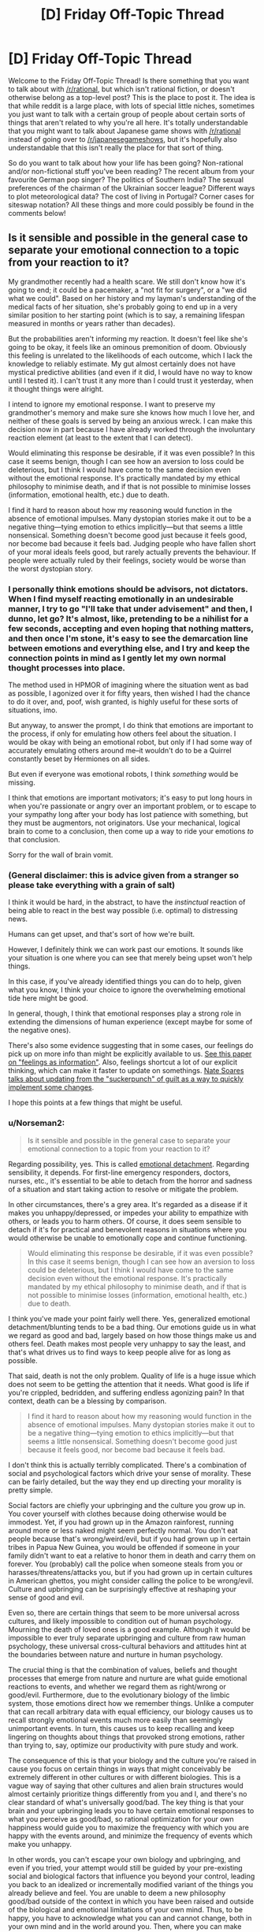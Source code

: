 #+TITLE: [D] Friday Off-Topic Thread

* [D] Friday Off-Topic Thread
:PROPERTIES:
:Author: AutoModerator
:Score: 12
:DateUnix: 1487948983.0
:DateShort: 2017-Feb-24
:END:
Welcome to the Friday Off-Topic Thread! Is there something that you want to talk about with [[/r/rational]], but which isn't rational fiction, or doesn't otherwise belong as a top-level post? This is the place to post it. The idea is that while reddit is a large place, with lots of special little niches, sometimes you just want to talk with a certain group of people about certain sorts of things that aren't related to why you're all here. It's totally understandable that you might want to talk about Japanese game shows with [[/r/rational]] instead of going over to [[/r/japanesegameshows]], but it's hopefully also understandable that this isn't really the place for that sort of thing.

So do you want to talk about how your life has been going? Non-rational and/or non-fictional stuff you've been reading? The recent album from your favourite German pop singer? The politics of Southern India? The sexual preferences of the chairman of the Ukrainian soccer league? Different ways to plot meteorological data? The cost of living in Portugal? Corner cases for siteswap notation? All these things and more could possibly be found in the comments below!


** Is it sensible and possible in the general case to separate your emotional connection to a topic from your reaction to it?

My grandmother recently had a health scare. We still don't know how it's going to end; it could be a pacemaker, a "not fit for surgery", or a "we did what we could". Based on her history and my layman's understanding of the medical facts of her situation, she's probably going to end up in a very similar position to her starting point (which is to say, a remaining lifespan measured in months or years rather than decades).

But the probabilities aren't informing my reaction. It doesn't feel like she's going to be okay, it feels like an ominous premonition of doom. Obviously this feeling is unrelated to the likelihoods of each outcome, which I lack the knowledge to reliably estimate. My gut almost certainly does not have mystical predictive abilities (and even if it did, I would have no way to know until I tested it). I can't trust it any more than I could trust it yesterday, when it thought things were alright.

I intend to ignore my emotional response. I want to preserve my grandmother's memory and make sure she knows how much I love her, and neither of these goals is served by being an anxious wreck. I can make this decision now in part because I have already worked through the involuntary reaction element (at least to the extent that I can detect).

Would eliminating this response be desirable, if it was even possible? In this case it seems benign, though I can see how an aversion to loss could be deleterious, but I think I would have come to the same decision even without the emotional response. It's practically mandated by my ethical philosophy to minimise death, and if that is not possible to minimise losses (information, emotional health, etc.) due to death.

I find it hard to reason about how my reasoning would function in the absence of emotional impulses. Many dystopian stories make it out to be a negative thing---tying emotion to ethics implicitly---but that seems a little nonsensical. Something doesn't become good just because it feels good, nor become bad because it feels bad. Judging people who have fallen short of your moral ideals feels good, but rarely actually prevents the behaviour. If people were actually ruled by their feelings, society would be worse than the worst dystopian story.
:PROPERTIES:
:Author: ZeroNihilist
:Score: 10
:DateUnix: 1487954038.0
:DateShort: 2017-Feb-24
:END:

*** I personally think emotions should be advisors, not dictators. When I find myself reacting emotionally in an undesirable manner, I try to go "I'll take that under advisement" and then, I dunno, let go? It's almost, like, pretending to be a nihilist for a few seconds, accepting and even hoping that nothing matters, and then once I'm stone, it's easy to see the demarcation line between emotions and everything else, and I try and keep the connection points in mind as I gently let my own normal thought processes into place.

The method used in HPMOR of imagining where the situation went as bad as possible, I agonized over it for fifty years, then wished I had the chance to do it over, and, poof, wish granted, is highly useful for these sorts of situations, imo.

But anyway, to answer the prompt, I do think that emotions are important to the process, if only for emulating how others feel about the situation. I would be okay with being an emotional robot, but only if I had some way of accurately emulating others around me--it wouldn't do to be a Quirrel constantly beset by Hermiones on all sides.

But even if everyone was emotional robots, I think /something/ would be missing.

I think that emotions are important motivators; it's easy to put long hours in when you're passionate or angry over an important problem, or to escape to your sympathy long after your body has lost patience with something, but they must be augmentors, not originators. Use your mechanical, logical brain to come to a conclusion, then come up a way to ride your emotions /to/ that conclusion.

Sorry for the wall of brain vomit.
:PROPERTIES:
:Author: ketura
:Score: 8
:DateUnix: 1487955374.0
:DateShort: 2017-Feb-24
:END:


*** (General disclaimer: this is advice given from a stranger so please take everything with a grain of salt)

I think it would be hard, in the abstract, to have the /instinctual/ reaction of being able to react in the best way possible (i.e. optimal) to distressing news.

Humans can get upset, and that's sort of how we're built.

However, I definitely think we can work past our emotions. It sounds like your situation is one where you can see that merely being upset won't help things.

In this case, if you've already identified things you can do to help, given what you know, I think your choice to ignore the overwhelming emotional tide here might be good.

In general, though, I think that emotional responses play a strong role in extending the dimensions of human experience (except maybe for some of the negative ones).

There's also some evidence suggesting that in some cases, our feelings do pick up on more info than might be explicitly available to us. [[https://dornsife.usc.edu/assets/sites/780/docs/schwarz_feelings-as-information_7jan10.pdf][See this paper on "feelings as information"]]. Also, feelings shortcut a lot of our explicit thinking, which can make it faster to update on somethings. [[http://mindingourway.com/update-from-the-suckerpunch/][Nate Soares talks about updating from the "suckerpunch" of guilt as a way to quickly implement some changes]].

I hope this points at a few things that might be useful.
:PROPERTIES:
:Author: owenshen24
:Score: 6
:DateUnix: 1487955775.0
:DateShort: 2017-Feb-24
:END:


*** u/Norseman2:
#+begin_quote
  Is it sensible and possible in the general case to separate your emotional connection to a topic from your reaction to it?
#+end_quote

Regarding possibility, yes. This is called [[https://en.wikipedia.org/wiki/Emotional_detachment][emotional detachment]]. Regarding sensibility, it depends. For first-line emergency responders, doctors, nurses, etc., it's essential to be able to detach from the horror and sadness of a situation and start taking action to resolve or mitigate the problem.

In other circumstances, there's a grey area. It's regarded as a disease if it makes you unhappy/depressed, or impedes your ability to empathize with others, or leads you to harm others. Of course, it does seem sensible to detach if it's for practical and benevolent reasons in situations where you would otherwise be unable to emotionally cope and continue functioning.

#+begin_quote
  Would eliminating this response be desirable, if it was even possible? In this case it seems benign, though I can see how an aversion to loss could be deleterious, but I think I would have come to the same decision even without the emotional response. It's practically mandated by my ethical philosophy to minimise death, and if that is not possible to minimise losses (information, emotional health, etc.) due to death.
#+end_quote

I think you've made your point fairly well there. Yes, generalized emotional detachment/blunting tends to be a bad thing. Our emotions guide us in what we regard as good and bad, largely based on how those things make us and others feel. Death makes most people very unhappy to say the least, and that's what drives us to find ways to keep people alive for as long as possible.

That said, death is not the only problem. Quality of life is a huge issue which does not seem to be getting the attention that it needs. What good is life if you're crippled, bedridden, and suffering endless agonizing pain? In that context, death can be a blessing by comparison.

#+begin_quote
  I find it hard to reason about how my reasoning would function in the absence of emotional impulses. Many dystopian stories make it out to be a negative thing---tying emotion to ethics implicitly---but that seems a little nonsensical. Something doesn't become good just because it feels good, nor become bad because it feels bad.
#+end_quote

I don't think this is actually terribly complicated. There's a combination of social and psychological factors which drive your sense of morality. These can be fairly detailed, but the way they end up directing your morality is pretty simple.

Social factors are chiefly your upbringing and the culture you grow up in. You cover yourself with clothes because doing otherwise would be immodest. Yet, if you had grown up in the Amazon rainforest, running around more or less naked might seem perfectly normal. You don't eat people because that's wrong/weird/evil, but if you had grown up in certain tribes in Papua New Guinea, you would be offended if someone in your family didn't want to eat a relative to honor them in death and carry them on forever. You (probably) call the police when someone steals from you or harasses/threatens/attacks you, but if you had grown up in certain cultures in American ghettos, you might consider calling the police to be wrong/evil. Culture and upbringing can be surprisingly effective at reshaping your sense of good and evil.

Even so, there are certain things that seem to be more universal across cultures, and likely impossible to condition out of human psychology. Mourning the death of loved ones is a good example. Although it would be impossible to ever truly separate upbringing and culture from raw human psychology, these universal cross-cultural behaviors and attitudes hint at the boundaries between nature and nurture in human psychology.

The crucial thing is that the combination of values, beliefs and thought processes that emerge from nature and nurture are what guide emotional reactions to events, and whether we regard them as right/wrong or good/evil. Furthermore, due to the evolutionary biology of the limbic system, those emotions direct how we remember things. Unlike a computer that can recall arbitrary data with equal efficiency, our biology causes us to recall strongly emotional events much more easily than seemingly unimportant events. In turn, this causes us to keep recalling and keep lingering on thoughts about things that provoked strong emotions, rather than trying to, say, optimize our productivity with pure study and work.

The consequence of this is that your biology and the culture you're raised in cause you focus on certain things in ways that might conceivably be extremely different in other cultures or with different biologies. This is a vague way of saying that other cultures and alien brain structures would almost certainly prioritize things differently from you and I, and there's no clear standard of what's universally good/bad. The key thing is that your brain and your upbringing leads you to have certain emotional responses to what you perceive as good/bad, so rational optimization for your own happiness would guide you to maximize the frequency with which you are happy with the events around, and minimize the frequency of events which make you unhappy.

In other words, you can't escape your own biology and upbringing, and even if you tried, your attempt would still be guided by your pre-existing social and biological factors that influence you beyond your control, leading you back to an idealized or incrementally modified variant of the things you already believe and feel. You are unable to deem a new philosophy good/bad outside of the context in which you have been raised and outside of the biological and emotional limitations of your own mind. Thus, to be happy, you have to acknowledge what you can and cannot change, both in your own mind and in the world around you. Then, where you can make changes, make the changes that will make you happy.

You can't intentionally detach yourself from your own emotions, but you can create circumstances which limit your suffering and help you to find happiness both on your own, and in the happiness of others.
:PROPERTIES:
:Author: Norseman2
:Score: 2
:DateUnix: 1487965545.0
:DateShort: 2017-Feb-24
:END:


** Recently, in watching [[https://www.youtube.com/playlist?list=PLQFX9B_9L4-neNiBhZcc54c7aPXkyP7GI][a playthrough]] of /[[http://www.reddit.com/r/darkestdungeon][Darkest Dungeon]]/, I've been thoroughly disgusted by the fact that, in a game widely touted as a triumph in immersing the player in the hopeless experience of "cosmic horror", immersion is /totally broken/ by the inclusion--indeed, the /encouragement/--of /extremely/-gamey tactics. Consider:

- Outside of camping intervals (of which a mission can contain between zero and three), the characters controlled by the player can use healing skills /only/ during battles. This encourages the player toward the artificial prolonging of any battle against an enemy group whose damage-dealing capabilities are exceeded by the PCs' healing power.\\
- In order to prevent this, contrived [[http://np.reddit.com/r/darkestdungeon/comments/43wov9/how_exactly_does_the_stall_penalty_work/czlthz1][stalling penalties]] take effect whenever the enemy group is reduced to a single enemy that can't deal more damage than the PCs can heal (i.e., is neither a boss nor a miniboss). This forces the player to be more creative in his stalling, by stunning enemies to reduce their damage-dealing potential and by not killing the final monster until the very last moment before the penalties will be inflicted.\\
- Even worse, in the final missions of the game, the developers *intentionally* (according to the person who executed the playthrough linked above) included enemy groups each containing two enemies *incapable* of dealing damage to the PCs, thus accomplishing an end run around *their own anti-stalling mechanic* in order to compensate for those missions' extreme difficulty. In addition, the stalling penalties are waived against one enemy with such high defensive statistics that killing it before the stalling penalties kick in usually is extremely difficult. ([[https://www.youtube.com/watch?v=X0UqtvCPsMc&list=PLQFX9B_9L4-kjmz2ic1AsduLdf8dOpRWN][This video]] provides a nice example of how ridiculous the mechanic is. The ninety-minute mission includes literally /twenty-five minutes/, spread across four battles, of stalling against a single high-defense enemy in order to heal all the PCs--and this particular player is using a mod that speeds up battle animations, so the time split would be even /more/ egregious under ordinary circumstances.)

In my opinion, this trio of circumstances irreparably damages any claim to immersive capability that the game can put forward. Why can't characters use healing skills (balanced through some other method) outside battles and camps? (This includes, not just [[http://darkestdungeon.gamepedia.com/Heroes#Vestal][divine]] and [[http://darkestdungeon.gamepedia.com/Heroes#Occultist][occult]] spells that plausibly could require adrenaline to function, but also actions as mundane as [[http://darkestdungeon.gamepedia.com/Heroes#Arbalest][Battlefield Bandage]] and [[http://darkestdungeon.gamepedia.com/Heroes#Plague_Doctor][Battlefield Medicine]].) Why will reinforcements arrive /always/ if the PCs are fighting a single cultist, but /never/ if the the PCs are fighting two? (Wouldn't a /larger/ battle be /more/ likely to attract attention?) Why will reinforcements arrive /always/ if the PCs are fighting a single ordinary enemy, but /never/ if they're fighting a lone boss? (Wouldn't the monsters be much more likely to have set up a system to warn of threats to their leaders than to have instituted a similar system for the protection of unimportant scouts and underlings?) No in-game explanation is provided.

I don't dispute that the game is /fun:/ According to Steam, I've accumulated 130 hours in it, despite having never even /started/ the final missions. However, its [[https://www.youtube.com/watch?v=_Buwei6ZWqU][being extolled]] as a shining example of immersion when it definitely seems to me to be nothing of the sort irks me in the extreme. The narrator of the videos linked above has /himself/ stated that he would prefer that, in any stalling-friendly situation, the five or ten minutes of stalling were replaced by pressing a "kill stall-friendly enemy/-ies and fully heal all PCs" button to fast-forward the whole process--and what could be more gamey than that?

--------------

[[https://www.fanfiction.net/u/4098737][For steal: Baby stories, +never+ barely worn.]]

--------------

I /also/ am annoyed at the trend of wasting money on graphics rather than spending it on something more /useful./ A few days ago, my computer broke, and I attempted to play /[[http://www.darkestdungeon.com][Darkest Dungeon]]/ on [[https://www.walmart.com/ip/21777758][my mother's pathetic laptop]]. I expected that the game would run reasonably well, given its simplicity--but imagine my surprise when it barely even functioned! Even /[[http://store.steampowered.com/app/463980][Solitairica]]/--barely more than a plain-Jane solitaire game, but uses the Unreal Engine!--lags rather badly on it. In a similar vein, I always am infuriated whenever I see a visual novel, because I know that there was wasted on the art money that /could/ have gone to the writing or the gameplay. What's the point of making [[http://store.steampowered.com/app/571880][boring "games" with mediocre writing and art]] when you could make [[http://store.steampowered.com/app/448910][fun games with no writing and placeholder art]], [[https://kdp.amazon.com][entertaining books with no gameplay or art]], or [[https://www.patreon.com][impressive artworks with no gameplay or writing]]?

IIRC (I've played neither game in /several/ years), I preferred /[[http://www.positech.co.uk/kudos2][Kudos 2]]/ to /[[http://www2.ea.com/the-sims-2][The Sims 2]]/. Likewise, to say that the snazzy interface of /[[http://www.citiesskylines.com][Cities: Skylines]]/ or of /[[https://www.gog.com/game/pharaoh_cleopatra][Pharaoh]]/ is any better than the straightforward and well-marked keyboard instructions of /[[http://www.bay12games.com/dwarves][Dwarf Fortress]]/ seems a very large stretch, to me. See also /[[http://store.steampowered.com/app/359230][Lethis: Path of Progress]]/, which, despite its cute graphics, is in terms of gameplay an outright /downgrade/ from /Pharaoh/, to which it is an homage! Ugh...

--------------

[[http://np.reddit.com/r/CringeAnarchy/comments/5vpocy][Truth is the best bait.]]
:PROPERTIES:
:Author: ToaKraka
:Score: 13
:DateUnix: 1487955696.0
:DateShort: 2017-Feb-24
:END:

*** Interesting--the only praise I've heard of darkest dungeon had to do with the subtle morality, that you're practically forced to run your operation like a heartless CEO, and perhaps that's one reason why the healing is not permitted out of battle, so you're forced to keep pressing your minions. I've heard the game gets a lot easier if you stop trying to play like a hero.

To praise Dwarf Fortress for its user interface is a disservice to UI everywhere. Things needn't use tons of shaders, but I draw the line at needing third party utilities just to perform basic organizational tasks.

I do agree that gameplay too often sits at the back of the priority bus, but it's also a bit of a catch 22: the number of gamers willing to purchase an ugly yet fun game is limited and already for the most part playing ugly yet fun games. The number of people willing to drop cash for something pretty that didn't outright bore them, on the other hand, is much larger. Perfect artistry with a tiny audience, or mediocrity with exposure? I may not like it, but it's perfectly understandable why that's the status quo.

(also most people suck at making games, yours truly included. Prioritizing and project management /while/ making a game are even harder.)
:PROPERTIES:
:Author: ketura
:Score: 8
:DateUnix: 1487958520.0
:DateShort: 2017-Feb-24
:END:

**** u/ToaKraka:
#+begin_quote
  I draw the line at needing third party utilities just to perform basic organizational tasks.
#+end_quote

I wouldn't call micromanaging the assignment of labors to dwarves a "basic organizational task". I always merely assign every labor (except Mining, Fishing, and Hunting) to every dwarf, and then pull out a few to be dedicated Miners (plus, once the population has risen enough, a dedicated Manager, with no labors enabled). I use Dwarf Therapist to /streamline/ that process, but I certainly wouldn't refuse to play /Dwarf Fortress/ /without/ that utility.
:PROPERTIES:
:Author: ToaKraka
:Score: 1
:DateUnix: 1487974763.0
:DateShort: 2017-Feb-25
:END:


*** >Dwarf Fortress

>Well-marked and straightforward interface

???
:PROPERTIES:
:Author: blazinghand
:Score: 6
:DateUnix: 1487964377.0
:DateShort: 2017-Feb-24
:END:

**** Every option in every menu is labeled with the appropriate key(s), isn't it?

I really don't understand why the interface of /Dwarf Fortress/ has such a bad reputation.
:PROPERTIES:
:Author: ToaKraka
:Score: 2
:DateUnix: 1487974849.0
:DateShort: 2017-Feb-25
:END:

***** Various reasons:

Hotkey inconsistency. Navigating a selection menu? Sometimes you go up and down with + and -; sometimes you go up and down with the arrow keys, using + and - to increment and decrement values. How do you designate the area of a task? If it's a Designation, you move to the corners with the arrow keys and select them with enter. If it's a Construction, you use UMHK to change its size, then place it in the correct spot. And so on.

Naming inconsistencies. Seats are called chairs, except when they're thrones. Burial receptacles are called coffins, except when they're caskets or sarcophagi. Does a throne allow you to zone an office? A new player might not know just from reading them.

Unintuitive navigation requirements. This is the biggest one, I think. Unless you've sunk a fair bit of time into the game (as I admittedly have), it's not obvious that removing a built construction is not under the Construction menu, or even under the Build menu, but grouped under Designate alongside things like smoothing stone and harvesting wild plants. Similarly, a refuse stockpile not collecting outdoors refuse is an entirely opaque problem for a newcomer, because the settings for refuse collection are not accessible from the stockpile, but are instead under Standing Orders - Refuse. Combat breaks out for the first time? You'll need to navigate [[http://dwarffortresswiki.org/index.php/DF2014:Attack][4 different selection screens]] to properly convince a dwarf to go fight; not exactly beginner friendly.

I should note that I do in fact like the game a lot, after all that criticism; but I'm hard-pressed to defend the UI, so I don't.
:PROPERTIES:
:Author: reaper7876
:Score: 11
:DateUnix: 1487982408.0
:DateShort: 2017-Feb-25
:END:


** Hey guys, I'm writing chapter 2 of [[https://www.fictionpress.com/s/3300970/1/Mathemagical][Mathemagical]] and I'm wondering if a specific scene at the end should be left to chapter 3.

Would anyone be willing to do a quick read and give their thoughts?

[[https://docs.google.com/document/d/17i0BiMny47dw7AF4bVkV0Mkh9PpXM17ie4cKuYU-54o/edit][Doc link]] (It's the scene that starts after 'Beginning of Ch3' at the end of the doc)
:PROPERTIES:
:Author: owenshen24
:Score: 8
:DateUnix: 1487949750.0
:DateShort: 2017-Feb-24
:END:

*** I think it should be part of chapter 2. It leaves a good cliffhanger.
:PROPERTIES:
:Author: gbear605
:Score: 1
:DateUnix: 1487955741.0
:DateShort: 2017-Feb-24
:END:

**** Erdos, that's awesome!

As a math-person myself... I can't believe I'm saying this, but the optimal course of action might be to destroy or limit magic before someone accidentally mashes an Apocalypse button...

Which is one of my favorite ways for magic to work [in any setting] in the first place - the universe is/was fundamentally magical in nature, and some sentient entity said "Oh crap, that's bad" and threw together a bunch of arbitrary rules to try and head off the worst of it while minimizing the loss of... potential.

!!
:PROPERTIES:
:Author: ABZB
:Score: 3
:DateUnix: 1487964524.0
:DateShort: 2017-Feb-24
:END:

***** Hm, that's potentially a way to go about things. I have an ending planned out for Mathemagical that is hopefully fun, but I won't confirm or deny that world-rending events occur.
:PROPERTIES:
:Author: owenshen24
:Score: 2
:DateUnix: 1487985203.0
:DateShort: 2017-Feb-25
:END:


**** Thanks for the feedback!
:PROPERTIES:
:Author: owenshen24
:Score: 1
:DateUnix: 1487985152.0
:DateShort: 2017-Feb-25
:END:


** If you were omnipotent and omniscient, how would you know? Would you still be just as uncertain as ever whether you were really just, say, a brain in a vat even if you actually were omnipotent and omniscient?
:PROPERTIES:
:Score: 5
:DateUnix: 1487976143.0
:DateShort: 2017-Feb-25
:END:

*** Omniscience and omnipotence are both traits with implicit infinite scope. So you are a mind infinite in size and intelligence and can even run a perfect simulation of yourself, running a simulation of yourself...\\
Your can't dismiss being a simulation (after all you could very well be a simulation run by a version of yourself) however whatever is doing the simulating must also be infinite in power and intelligence and thus must exist in a universe that allows those sorts of infinities.\\
Still given your own universe must be infinite and probably contains infinite nested infinities, you can be pretty certain you /are/ simulated, but it doesn't really matter since all higher/adjacent levels of simulation are of equal size and complexity. Hell things get even more complex since it's hard to even say that some levels are higher than others, given all lower levels also contain all higher levels, simulating all lower levels, ad infinitum.

One thing I should mention is that it's not actually clear whether it's possible for a omniscient omnipotent being to have any consciousness. Given it always knows all it's thoughts beforehand and can't get new information its mind would be a totally static timeless object. Since everything would seem to indicate minds are processes a true omniscient being would actually /have/ to be a p-zombie.
:PROPERTIES:
:Author: vakusdrake
:Score: 7
:DateUnix: 1487989999.0
:DateShort: 2017-Feb-25
:END:

**** Is there a coherent concept of relative omniscience/omnipotence? Say, a hypothetical being knows everything/is capable of anything /within a given universe/.
:PROPERTIES:
:Author: LiteralHeadCannon
:Score: 3
:DateUnix: 1488002534.0
:DateShort: 2017-Feb-25
:END:

***** Generally as soon as you put limitations on those abilities they are by definition no longer omnipotence/omniscience, but of course in the prior example the simulated gods can't access their host reality directly so I was already going by your suggestion (though of course simulated gods couldn't tell the difference).

Plus my point about how entities with omniscience are static and not actually conscious still applies without needing even perfect knowledge persay. Really any sufficiently complex being with perfect knowledge of it's own past and future mind comes against the same problem of their mind being a static object within their own (non-existent?) frame of reference.
:PROPERTIES:
:Author: vakusdrake
:Score: 1
:DateUnix: 1488010081.0
:DateShort: 2017-Feb-25
:END:


*** u/MugaSofer:
#+begin_quote
  If you were omnipotent and omniscient, how would you know?

  omniscient

  how would you know
#+end_quote

I think you answered your own question there bud.

I suppose a person could have some kind of limited "omniscience" and still be a brain in a vat, like perfect knowledge of every particle in their environment, or something.

In that case, yeah, it seems like if anything it would be evidence /for/ the simulation hypothesis - for example, you could easily create a person with similar "omniscience" of a part of your domain using your powers..
:PROPERTIES:
:Author: MugaSofer
:Score: 3
:DateUnix: 1488047883.0
:DateShort: 2017-Feb-25
:END:


*** If I can solve the halting problem efficiently by table lookup then that's close enough to omniscient for me.
:PROPERTIES:
:Author: TimTravel
:Score: 1
:DateUnix: 1488115617.0
:DateShort: 2017-Feb-26
:END:


** Weekly update on the [[https://docs.google.com/document/d/11QAh61C8gsL-5KbdIy5zx3IN6bv_E9UkHjwMLVQ7LHg/edit?usp=sharing][hopefully rational]] roguelike [[https://www.youtube.com/watch?v=kbyTOAlhRHk][immersive sim]] Pokemon Renegade, as well as the associated engine and tools. [[https://docs.google.com/document/d/1EUSMDHdRdbvQJii5uoSezbjtvJpxdF6Da8zqvuW42bg/edit?usp=sharing][Handy discussion links and previous threads here]].

--------------

My two weeks are up: I said I would work on an initiative prototype, and an initiative prototype I have, but it's in that unfortunate mid-crunch state that I feel all of my time-limited game projects land in.  After having several nights where I wasn't available to actually code anything, last night I finally got the core system working--you can decide the number, species, and type of AI for what units you want to include, which turn system you want to use, and then start actually mocking a few turns using the different turn managers.

And that was done by around 1:30 AM last night.  I /do/ like to give myself some breathing room, after all.

But what's missing unfortunately are the turn systems themselves: I have all the boilerplate needed, but I'm going to need a few more hours to actually get them in place.  So, if you'd like to see a turn system prototype with only a few threads of actual turn definitions, you can [[https://drive.google.com/drive/folders/0B0LYycfi-K18dDFPX1lQaXhuTVE?usp=sharing][download the applicable build here]].  I have 32 and 64 bit builds for Windows, and universal builds for Linux and Mac in that folder.  I probably should have zipped them, but those are the sorts of decisions one makes in the wee hours of the morning.

What /is/ in the build are the Alternating and the first bits of the Simultaneous turn orders, so try those ones out.  Later today, and possibly for a few hours tomorrow, I'm going to finish hashing out the different systems, and then throw together some templates for a few different speed pokemon and moves, so stay tuned.

--------------

However, I can't spend /too/ much time on it, as we've got the results for the next two-week prototype, and I'm going to go with the Voxel Engine.  The actual number of votes on [[/r/PokemonRenegade]] were actually split evenly between Voxel and Procedural Generation, but the number of people that came forward and were vocal on the Discord server in favor of Voxel were essentially unanimous in their opinions, so that's where we'll go.

This is actually going to be a dual-purpose prototype: I'm going to fumble about with making a /very/ simple, raw, inefficient voxel system (adapted to use hexes), but I'm /also/ going to be using the opportunity to try out [[http://xenko.com/features/][Xenko]], an alternative to Unity that came on my radar several months ago, but I was helpfully reminded of this week.  It seems to check all the boxes that would make it that much more comfortable to use, with the only real downside being it doesn't have a Mac build process yet.  Still, it wouldn't be /too/ difficult to be better than Unity, so I'll give it a shot.

Unity (or Xenko) are only being used for the front-end of the game, so it won't be too difficult to use one or the other without impeding game progress /too/ much, but let me know if you have any suggestions on that front, or if a lack of Mac support is make-or-break for you.

(I know what you're thinking: this guy couldn't even get a simple /turn system/ working in two weeks, the hell does he think he can do with a /voxel engine/ in an /unknown editor/.  I gladly acknowledge the irony and accept the challenge; got to stretch to make it anywhere.)

--------------

This week we discussed breeding in some depth, and I'm looking for ideas on how one might be able to tie the mechanic to others in the game.  /My/ idea was to have a sort of Lamarckian evolution concept, where a unit's EVs would influence the strength of the offspring, permitting both combat and breeding to go hand in hand, but there's some pushback on this.  What do you think of the idea?  Can you think of any alternative mechanical interactions that we could give breeding to make it more intertwined with the other systems of the game?

----  

If you would like to help contribute, or if you have a question or idea that isn't suited to comment or PM, then feel free to request access to the [[/r/PokemonRenegade]] subreddit.  If you'd prefer real-time interaction, join us [[https://discord.gg/sM99CF3][on the #pokengineering channel of the /r/rational Discord server]]!  
:PROPERTIES:
:Author: ketura
:Score: 9
:DateUnix: 1487951990.0
:DateShort: 2017-Feb-24
:END:

*** If Xenko were never going to support MacOS, that'd be a big negative, but it looks like it's on the horizon for them (maybe in the next major release, from what I'm seeing on their GitHub), so in my opinion that shouldn't be a reason not to go with it.
:PROPERTIES:
:Author: gbear605
:Score: 4
:DateUnix: 1487954967.0
:DateShort: 2017-Feb-24
:END:

**** I agree; they're supposed to have it "spring 2017". That's an alright timetable for me, but it would mean that those on macs would have to wait, and once it /is/ rolled out, it's likely to be buggy, and I don't have a mac setup to debug on myself. It would definitely be a second class citizen platform in that case.
:PROPERTIES:
:Author: ketura
:Score: 3
:DateUnix: 1487955491.0
:DateShort: 2017-Feb-24
:END:


** So... I'm wanting to know if/when it rained in Rome, Italy in May-June 1944. I'm guessing it probably didn't due to the time of year, but who knows.

Given it's a big city and it was right about when the allies took Rome, that data has to be somewhere on the internet (it'd be in war records, right?), but I've not been able to find it - historical weather seems to only kick in around 1999.

Does anyone have any ideas of where to look? I can read enough Italian that if there's scans of newspapers available online that'd be enough (assuming they had weather forecasts/rainfall reports).
:PROPERTIES:
:Author: MagicWeasel
:Score: 3
:DateUnix: 1487992409.0
:DateShort: 2017-Feb-25
:END:

*** /eh-hem/

[[http://www.history.com/news/the-weather-forecast-that-saved-d-day][SIXTH OF JUNE 1944!]] [[http://www.metoffice.gov.uk/learning/library/archive-hidden-treasures/d-day-operation-overlord][ALLIES ARE TURNING THE WAAAAAR!]]

Honestly, I typed "weather in Rome on D-Day" into Google.
:PROPERTIES:
:Score: 3
:DateUnix: 1487994066.0
:DateShort: 2017-Feb-25
:END:

**** That's maybe TOO detailed. I can't read synoptic charts unfortunately. They have a link to daily weather observations, but they're british.

Maybe I should see if I can find anything on the italian-language internet. Unfortunately my level of skill with the language is abysmal, but I suppose that's why god gave us google translate.
:PROPERTIES:
:Author: MagicWeasel
:Score: 2
:DateUnix: 1487997244.0
:DateShort: 2017-Feb-25
:END:


** u/electrace:
#+begin_quote
  It's totally understandable that you might want to talk about Japanese game shows with [[/r/rational]] instead of going over to [[/r/japanesegameshows]], but it's hopefully also understandable that this isn't really the place for that sort of thing.
#+end_quote

This always confuses me. Isn't the off-topic thread /exactly/ the place for that sort of thing?
:PROPERTIES:
:Author: electrace
:Score: 3
:DateUnix: 1487956209.0
:DateShort: 2017-Feb-24
:END:

*** That's the point; it's saying don't make a thread for it, and this is the place for that.
:PROPERTIES:
:Author: ketura
:Score: 7
:DateUnix: 1487957431.0
:DateShort: 2017-Feb-24
:END:


*** u/InfernoVulpix:
#+begin_quote
  sometimes you just want to talk with a certain group of people about certain sorts of things that aren't related to why you're all here.
#+end_quote

Yup, this is the place for that sort of thing. It's just saying that the [[/r/rational]] community isn't where you'd go talk about Japanese game shows, /except/ for places like the Off-Topic Thread.
:PROPERTIES:
:Author: InfernoVulpix
:Score: 5
:DateUnix: 1487957507.0
:DateShort: 2017-Feb-24
:END:

**** I mean, I get it. But it's kind of strange that what is omitted is "it's hopefully also understandable that this [sub, except for the designated off-topic threads] isn't really the place for that sort of thing." rather than "it's hopefully also understandable that this [thread] isn't really the place for that sort of thing."
:PROPERTIES:
:Author: electrace
:Score: 3
:DateUnix: 1487957959.0
:DateShort: 2017-Feb-24
:END:


*** The "this" in "this isn't really the place for that sort of thing" is referring to the subreddit as a whole, not this thread. To rephrase:

#+begin_quote
  It's totally understandable that you might want to talk about Japanese game shows with [[/r/rational]] instead of going over to [[/r/japanesegameshows]], but it's hopefully also understandable that [[/r/rational]] isn't normally the place for having conversations about Japanese game shows. So instead we have this one weekly thread where you're allowed to do it and try to forbid it elsewhere.
#+end_quote
:PROPERTIES:
:Author: gbear605
:Score: 3
:DateUnix: 1487957678.0
:DateShort: 2017-Feb-24
:END:


** [[http://www.drmaciver.com/2017/02/coin-tossing-and-adversary-resistant-priors/][Another thing about genies that I wrote recently]], but the genie is significantly less friendly and it's actually about how Bayesian priors should behave in the presence of an adversary.

It may be that this is well known stuff, but I haven't seen it discussed much, so links to related literature would be appreciated.
:PROPERTIES:
:Author: DRMacIver
:Score: 2
:DateUnix: 1487955761.0
:DateShort: 2017-Feb-24
:END:


** Sometimes I'm bored and I browse [[/r/raisedbynarcissists/][r/raisedbynarcissists/]] for interesting stories... Right now I feel like Rick in the Rick & Morty scene where he goes watch a planetary purge and feels completely sick about what he just saw.
:PROPERTIES:
:Author: CouteauBleu
:Score: 1
:DateUnix: 1488139869.0
:DateShort: 2017-Feb-26
:END:
